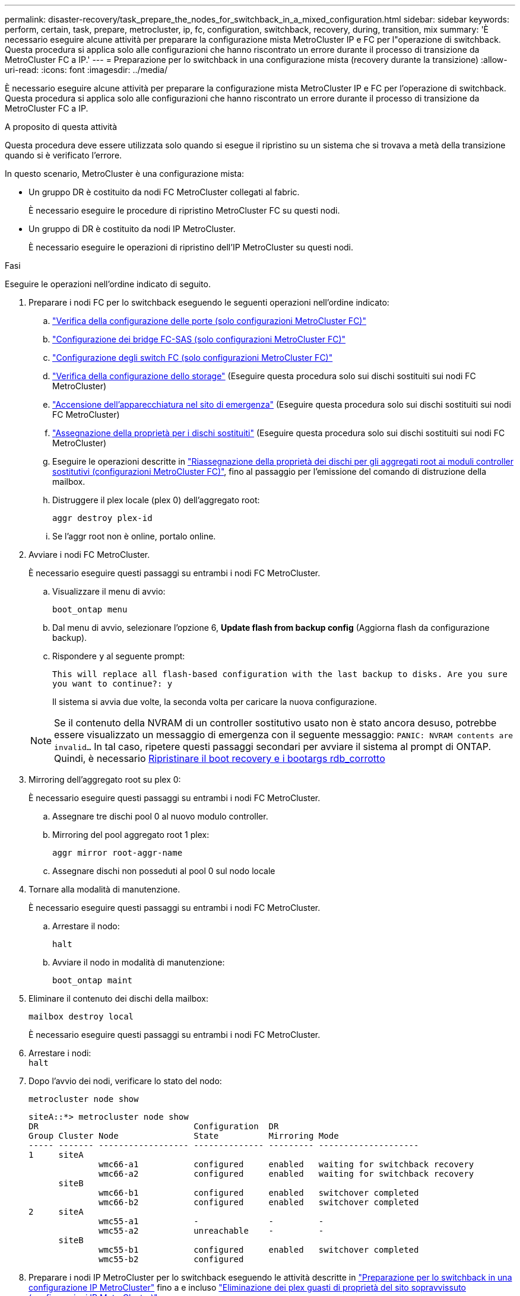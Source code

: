 ---
permalink: disaster-recovery/task_prepare_the_nodes_for_switchback_in_a_mixed_configuration.html 
sidebar: sidebar 
keywords: perform, certain, task, prepare, metrocluster, ip, fc, configuration, switchback, recovery, during, transition, mix 
summary: 'È necessario eseguire alcune attività per preparare la configurazione mista MetroCluster IP e FC per l"operazione di switchback. Questa procedura si applica solo alle configurazioni che hanno riscontrato un errore durante il processo di transizione da MetroCluster FC a IP.' 
---
= Preparazione per lo switchback in una configurazione mista (recovery durante la transizione)
:allow-uri-read: 
:icons: font
:imagesdir: ../media/


[role="lead"]
È necessario eseguire alcune attività per preparare la configurazione mista MetroCluster IP e FC per l'operazione di switchback. Questa procedura si applica solo alle configurazioni che hanno riscontrato un errore durante il processo di transizione da MetroCluster FC a IP.

.A proposito di questa attività
Questa procedura deve essere utilizzata solo quando si esegue il ripristino su un sistema che si trovava a metà della transizione quando si è verificato l'errore.

In questo scenario, MetroCluster è una configurazione mista:

* Un gruppo DR è costituito da nodi FC MetroCluster collegati al fabric.
+
È necessario eseguire le procedure di ripristino MetroCluster FC su questi nodi.

* Un gruppo di DR è costituito da nodi IP MetroCluster.
+
È necessario eseguire le operazioni di ripristino dell'IP MetroCluster su questi nodi.



.Fasi
Eseguire le operazioni nell'ordine indicato di seguito.

. Preparare i nodi FC per lo switchback eseguendo le seguenti operazioni nell'ordine indicato:
+
.. link:task_verify_port_mcfc.html["Verifica della configurazione delle porte (solo configurazioni MetroCluster FC)"]
.. link:task_cfg_bridges_mcfc.html["Configurazione dei bridge FC-SAS (solo configurazioni MetroCluster FC)"]
.. link:task_cfg_switches_mcfc.html["Configurazione degli switch FC (solo configurazioni MetroCluster FC)"]
.. link:task_verify_storage_mcfc.html["Verifica della configurazione dello storage"] (Eseguire questa procedura solo sui dischi sostituiti sui nodi FC MetroCluster)
.. link:task_power_on_mcfc.html["Accensione dell'apparecchiatura nel sito di emergenza"] (Eseguire questa procedura solo sui dischi sostituiti sui nodi FC MetroCluster)
.. link:task_assign_ownership_mcfc.html["Assegnazione della proprietà per i dischi sostituiti"] (Eseguire questa procedura solo sui dischi sostituiti sui nodi FC MetroCluster)
.. Eseguire le operazioni descritte in link:task_reassign_roots_mcfc.html["Riassegnazione della proprietà dei dischi per gli aggregati root ai moduli controller sostitutivi (configurazioni MetroCluster FC)"], fino al passaggio per l'emissione del comando di distruzione della mailbox.
.. Distruggere il plex locale (plex 0) dell'aggregato root:
+
`aggr destroy plex-id`

.. Se l'aggr root non è online, portalo online.


. Avviare i nodi FC MetroCluster.
+
È necessario eseguire questi passaggi su entrambi i nodi FC MetroCluster.

+
.. Visualizzare il menu di avvio:
+
`boot_ontap menu`

.. Dal menu di avvio, selezionare l'opzione 6, *Update flash from backup config* (Aggiorna flash da configurazione backup).
.. Rispondere `y` al seguente prompt:
+
`This will replace all flash-based configuration with the last backup to disks. Are you sure you want to continue?: y`

+
Il sistema si avvia due volte, la seconda volta per caricare la nuova configurazione.

+

NOTE: Se il contenuto della NVRAM di un controller sostitutivo usato non è stato ancora desuso, potrebbe essere visualizzato un messaggio di emergenza con il seguente messaggio: `PANIC: NVRAM contents are invalid...` In tal caso, ripetere questi passaggi secondari per avviare il sistema al prompt di ONTAP. Quindi, è necessario <<Reset-the-boot-recovery,Ripristinare il boot recovery e i bootargs rdb_corrotto>>



. Mirroring dell'aggregato root su plex 0:
+
È necessario eseguire questi passaggi su entrambi i nodi FC MetroCluster.

+
.. Assegnare tre dischi pool 0 al nuovo modulo controller.
.. Mirroring del pool aggregato root 1 plex:
+
`aggr mirror root-aggr-name`

.. Assegnare dischi non posseduti al pool 0 sul nodo locale


. Tornare alla modalità di manutenzione.
+
È necessario eseguire questi passaggi su entrambi i nodi FC MetroCluster.

+
.. Arrestare il nodo:
+
`halt`

.. Avviare il nodo in modalità di manutenzione:
+
`boot_ontap maint`



. Eliminare il contenuto dei dischi della mailbox:
+
`mailbox destroy local`

+
È necessario eseguire questi passaggi su entrambi i nodi FC MetroCluster.

. Arrestare i nodi: +
`halt`
. Dopo l'avvio dei nodi, verificare lo stato del nodo:
+
`metrocluster node show`

+
[listing]
----
siteA::*> metrocluster node show
DR                               Configuration  DR
Group Cluster Node               State          Mirroring Mode
----- ------- ------------------ -------------- --------- --------------------
1     siteA
              wmc66-a1           configured     enabled   waiting for switchback recovery
              wmc66-a2           configured     enabled   waiting for switchback recovery
      siteB
              wmc66-b1           configured     enabled   switchover completed
              wmc66-b2           configured     enabled   switchover completed
2     siteA
              wmc55-a1           -              -         -
              wmc55-a2           unreachable    -         -
      siteB
              wmc55-b1           configured     enabled   switchover completed
              wmc55-b2           configured
----
. Preparare i nodi IP MetroCluster per lo switchback eseguendo le attività descritte in link:task_prepare_for_switchback_in_a_mcc_ip_configuration_supertask.html["Preparazione per lo switchback in una configurazione IP MetroCluster"] fino a e incluso link:task_delete_plexes_mcip.html["Eliminazione dei plex guasti di proprietà del sito sopravvissuto (configurazioni IP MetroCluster)"].
. Sui nodi MetroCluster FC, eseguire le operazioni descritte in link:task_heal_restore_mcfc.html["Esecuzione della riparazione degli aggregati e ripristino dei mirror (configurazioni MetroCluster FC)"].
. Sui nodi IP MetroCluster, eseguire le operazioni descritte in link:task_heal_restore_mcip.html["Esecuzione della riparazione degli aggregati e ripristino dei mirror (configurazioni MetroCluster IP)"].
. Procedere con le attività rimanenti del processo di ripristino che iniziano con link:task_complete_recovery.html#reestablishing-object-stores-for-fabricpool-configurations["Ripristino degli archivi di oggetti per le configurazioni FabricPool"].




=== [[Reset-the-boot-recovery]]Ripristina boot_recovery e bootargs rdb_corrotto

[role="lead"]
Se necessario, è possibile ripristinare boot_recovery e rdb_corrotto_bootargs

.Fasi
. Arrestare nuovamente il nodo al prompt DEL CARICATORE:
+
[listing]
----
siteA::*> halt -node <node-name>
----
. Controllare se sono stati impostati i seguenti bootargs:
+
[listing]
----
LOADER> printenv bootarg.init.boot_recovery
LOADER> printenv bootarg.rdb_corrupt
----
. Se uno dei due bootarg è stato impostato su un valore, disimpostarlo e avviare ONTAP:
+
[listing]
----
LOADER> unsetenv bootarg.init.boot_recovery
LOADER> unsetenv bootarg.rdb_corrupt
LOADER> saveenv
LOADER> bye
----


